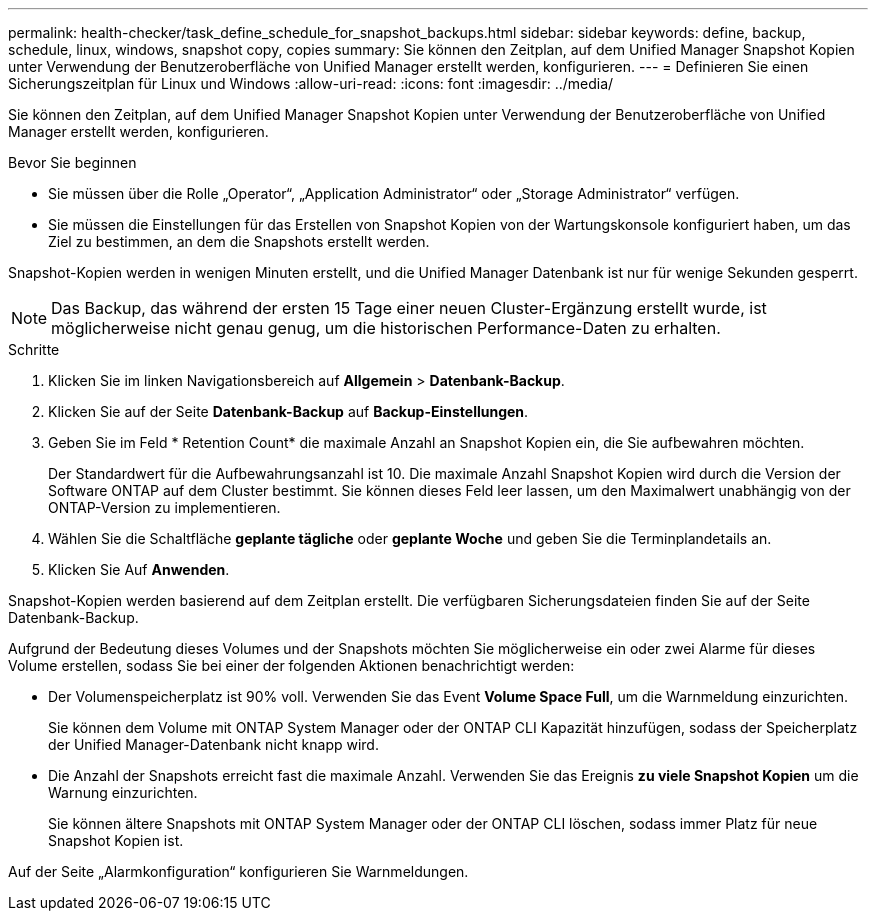 ---
permalink: health-checker/task_define_schedule_for_snapshot_backups.html 
sidebar: sidebar 
keywords: define, backup, schedule, linux, windows, snapshot copy, copies 
summary: Sie können den Zeitplan, auf dem Unified Manager Snapshot Kopien unter Verwendung der Benutzeroberfläche von Unified Manager erstellt werden, konfigurieren. 
---
= Definieren Sie einen Sicherungszeitplan für Linux und Windows
:allow-uri-read: 
:icons: font
:imagesdir: ../media/


[role="lead"]
Sie können den Zeitplan, auf dem Unified Manager Snapshot Kopien unter Verwendung der Benutzeroberfläche von Unified Manager erstellt werden, konfigurieren.

.Bevor Sie beginnen
* Sie müssen über die Rolle „Operator“, „Application Administrator“ oder „Storage Administrator“ verfügen.
* Sie müssen die Einstellungen für das Erstellen von Snapshot Kopien von der Wartungskonsole konfiguriert haben, um das Ziel zu bestimmen, an dem die Snapshots erstellt werden.


Snapshot-Kopien werden in wenigen Minuten erstellt, und die Unified Manager Datenbank ist nur für wenige Sekunden gesperrt.

[NOTE]
====
Das Backup, das während der ersten 15 Tage einer neuen Cluster-Ergänzung erstellt wurde, ist möglicherweise nicht genau genug, um die historischen Performance-Daten zu erhalten.

====
.Schritte
. Klicken Sie im linken Navigationsbereich auf *Allgemein* > *Datenbank-Backup*.
. Klicken Sie auf der Seite *Datenbank-Backup* auf *Backup-Einstellungen*.
. Geben Sie im Feld * Retention Count* die maximale Anzahl an Snapshot Kopien ein, die Sie aufbewahren möchten.
+
Der Standardwert für die Aufbewahrungsanzahl ist 10. Die maximale Anzahl Snapshot Kopien wird durch die Version der Software ONTAP auf dem Cluster bestimmt. Sie können dieses Feld leer lassen, um den Maximalwert unabhängig von der ONTAP-Version zu implementieren.

. Wählen Sie die Schaltfläche *geplante tägliche* oder *geplante Woche* und geben Sie die Terminplandetails an.
. Klicken Sie Auf *Anwenden*.


Snapshot-Kopien werden basierend auf dem Zeitplan erstellt. Die verfügbaren Sicherungsdateien finden Sie auf der Seite Datenbank-Backup.

Aufgrund der Bedeutung dieses Volumes und der Snapshots möchten Sie möglicherweise ein oder zwei Alarme für dieses Volume erstellen, sodass Sie bei einer der folgenden Aktionen benachrichtigt werden:

* Der Volumenspeicherplatz ist 90% voll. Verwenden Sie das Event *Volume Space Full*, um die Warnmeldung einzurichten.
+
Sie können dem Volume mit ONTAP System Manager oder der ONTAP CLI Kapazität hinzufügen, sodass der Speicherplatz der Unified Manager-Datenbank nicht knapp wird.

* Die Anzahl der Snapshots erreicht fast die maximale Anzahl. Verwenden Sie das Ereignis *zu viele Snapshot Kopien* um die Warnung einzurichten.
+
Sie können ältere Snapshots mit ONTAP System Manager oder der ONTAP CLI löschen, sodass immer Platz für neue Snapshot Kopien ist.



Auf der Seite „Alarmkonfiguration“ konfigurieren Sie Warnmeldungen.
